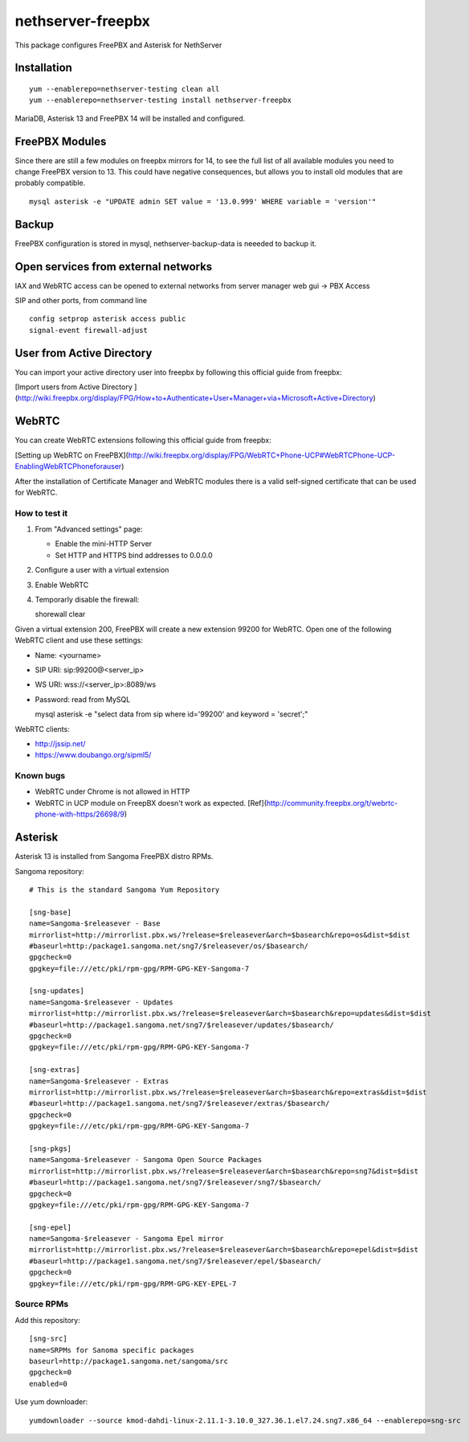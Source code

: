 ==================
nethserver-freepbx
==================

This package configures FreePBX and Asterisk for NethServer

Installation
============

::

    yum --enablerepo=nethserver-testing clean all
    yum --enablerepo=nethserver-testing install nethserver-freepbx

MariaDB, Asterisk 13 and FreePBX 14 will be installed and configured.

FreePBX Modules
===============

Since there are still a few modules on freepbx mirrors for 14, to see the full list of all available modules you need to change FreePBX version to 13. This could have negative consequences, but allows you to install old modules that are probably compatible.

::

    mysql asterisk -e "UPDATE admin SET value = '13.0.999' WHERE variable = 'version'"

Backup
======

FreePBX configuration is stored in mysql, nethserver-backup-data is neeeded to backup it.

Open services from external networks
====================================

IAX and WebRTC access can be opened to external networks from server manager web gui -> PBX Access

SIP and other ports, from command line

::

    config setprop asterisk access public
    signal-event firewall-adjust


User from Active Directory
==========================

You can import your active directory user into freepbx by following this official guide from freepbx:

[Import users from Active Directory ](http://wiki.freepbx.org/display/FPG/How+to+Authenticate+User+Manager+via+Microsoft+Active+Directory)

WebRTC
======

You can create WebRTC extensions following this official guide from freepbx:

[Setting up WebRTC on FreePBX](http://wiki.freepbx.org/display/FPG/WebRTC+Phone-UCP#WebRTCPhone-UCP-EnablingWebRTCPhoneforauser)

After the installation of Certificate Manager and WebRTC modules there is a valid self-signed certificate that can be used for WebRTC.

How to test it
--------------

1. From "Advanced settings" page:

   - Enable the mini-HTTP Server
   - Set HTTP and HTTPS bind addresses to 0.0.0.0

2. Configure a user with a virtual extension

3. Enable WebRTC

4. Temporarly disable the firewall:

   ::
  
   shorewall clear

Given a virtual extension 200, FreePBX will create a new extension 99200 for WebRTC.
Open one of the following WebRTC client and use these settings:

- Name: <yourname>
- SIP URI: sip:99200@<server_ip>
- WS URI: wss://<server_ip>:8089/ws
- Password: read from MySQL

  ::

  mysql asterisk -e "select data from sip where id='99200' and keyword = 'secret';"


WebRTC clients:

- http://jssip.net/
- https://www.doubango.org/sipml5/

Known bugs
----------

- WebRTC under Chrome is not allowed in HTTP
- WebRTC in UCP module on FreepBX doesn't work as expected. [Ref](http://community.freepbx.org/t/webrtc-phone-with-https/26698/9)

Asterisk
========

Asterisk 13 is installed from Sangoma FreePBX distro RPMs.

Sangoma repository: ::

       # This is the standard Sangoma Yum Repository

       [sng-base]
       name=Sangoma-$releasever - Base
       mirrorlist=http://mirrorlist.pbx.ws/?release=$releasever&arch=$basearch&repo=os&dist=$dist
       #baseurl=http:/package1.sangoma.net/sng7/$releasever/os/$basearch/
       gpgcheck=0
       gpgkey=file:///etc/pki/rpm-gpg/RPM-GPG-KEY-Sangoma-7

       [sng-updates]
       name=Sangoma-$releasever - Updates
       mirrorlist=http://mirrorlist.pbx.ws/?release=$releasever&arch=$basearch&repo=updates&dist=$dist
       #baseurl=http://package1.sangoma.net/sng7/$releasever/updates/$basearch/
       gpgcheck=0
       gpgkey=file:///etc/pki/rpm-gpg/RPM-GPG-KEY-Sangoma-7

       [sng-extras]
       name=Sangoma-$releasever - Extras
       mirrorlist=http://mirrorlist.pbx.ws/?release=$releasever&arch=$basearch&repo=extras&dist=$dist
       #baseurl=http://package1.sangoma.net/sng7/$releasever/extras/$basearch/
       gpgcheck=0
       gpgkey=file:///etc/pki/rpm-gpg/RPM-GPG-KEY-Sangoma-7

       [sng-pkgs]
       name=Sangoma-$releasever - Sangoma Open Source Packages
       mirrorlist=http://mirrorlist.pbx.ws/?release=$releasever&arch=$basearch&repo=sng7&dist=$dist
       #baseurl=http://package1.sangoma.net/sng7/$releasever/sng7/$basearch/
       gpgcheck=0
       gpgkey=file:///etc/pki/rpm-gpg/RPM-GPG-KEY-Sangoma-7

       [sng-epel]
       name=Sangoma-$releasever - Sangoma Epel mirror
       mirrorlist=http://mirrorlist.pbx.ws/?release=$releasever&arch=$basearch&repo=epel&dist=$dist
       #baseurl=http://package1.sangoma.net/sng7/$releasever/epel/$basearch/
       gpgcheck=0
       gpgkey=file:///etc/pki/rpm-gpg/RPM-GPG-KEY-EPEL-7


Source RPMs
-----------

Add this repository: ::

 [sng-src]
 name=SRPMs for Sanoma specific packages
 baseurl=http://package1.sangoma.net/sangoma/src
 gpgcheck=0
 enabled=0

Use yum downloader: ::

 yumdownloader --source kmod-dahdi-linux-2.11.1-3.10.0_327.36.1.el7.24.sng7.x86_64 --enablerepo=sng-src

